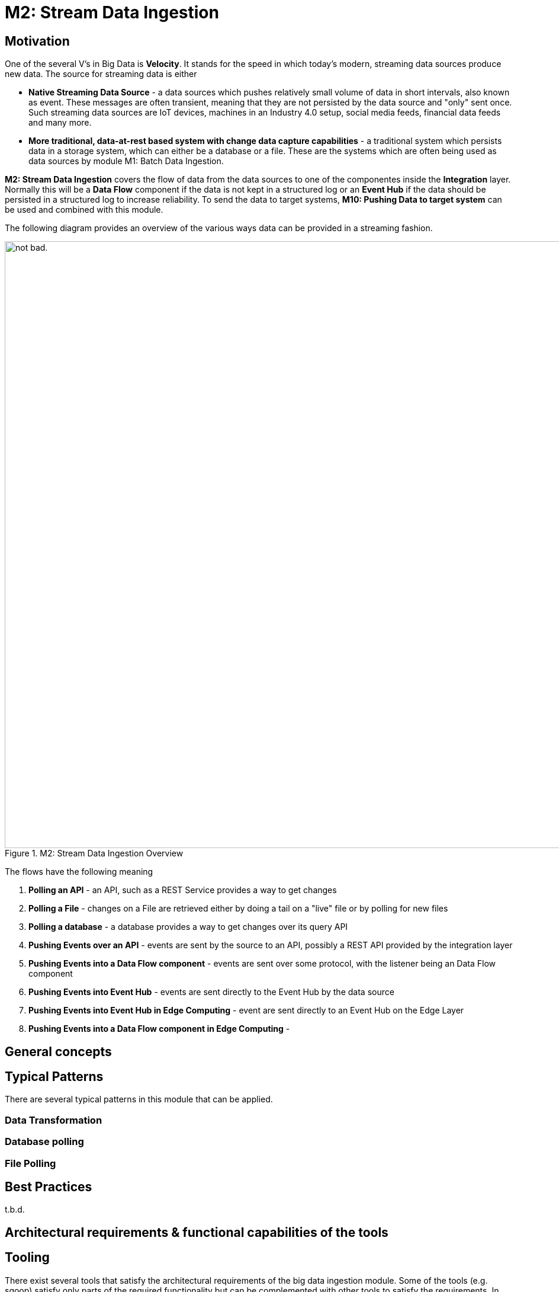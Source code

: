 # M2: Stream Data Ingestion

## Motivation
// Writing a short text what is the ultimate neccessity of Stream Data ingestion, Why we need it and how it differentiates to other modules.
One of the several V’s in Big Data is *Velocity*. It stands for the speed in which today's modern, streaming data sources produce new data.
The source for streaming data is either

* *Native Streaming Data Source* - a data sources which pushes relatively small volume of data in short intervals, also known as event. These messages are often transient, meaning that they are not persisted by the data source and "only" sent once. Such streaming data sources are IoT devices, machines in an Industry 4.0 setup, social media feeds, financial data feeds and many more.
* *More traditional, data-at-rest based system with change data capture capabilities* - a traditional system which persists data in a storage system, which can either be a database or a file. These are the systems which are often being used as data sources by module M1: Batch Data Ingestion.

*M2: Stream Data Ingestion* covers the flow of data from the data sources to one of the componentes inside the *Integration* layer. Normally this will be a *Data Flow* component if the data is not kept in a structured log or an *Event Hub* if the data should be persisted in a structured log to increase reliability.
To send the data to target systems, *M10: Pushing Data to target system* can be used and combined with this module.

The following diagram provides an overview of the various ways data can be provided in a streaming fashion.

.M2: Stream Data Ingestion Overview
image::images/m2-stream-data-ingestion-overview.png[alt="not bad.",width=1024,height=1024]

The flows have the following meaning

1. *Polling an API* - an API, such as a REST Service provides a way to get changes
2. *Polling a File* - changes on a File are retrieved either by doing a tail on a "live" file or by polling for new files
3. *Polling a database* - a database provides a way to get changes over its query API
4. *Pushing Events over an API* - events are sent by the source to an API, possibly a REST API provided by the integration layer
5. *Pushing Events into a Data Flow component* - events are sent over some protocol, with the listener being an Data Flow component
6. *Pushing Events into Event Hub* - events are sent directly to the Event Hub by the data source
7. *Pushing Events into Event Hub in Edge Computing* - event are sent directly to an Event Hub on the Edge Layer
8. *Pushing Events into a Data Flow component in Edge Computing* -


## General concepts
// -- General concepts that are important here as it is the actual part where the further reader (solution architect) should find his demand.
// -- It should be explained where the data is coming from, what (in general) we want to do with it and how we can do it, finally where the output goes to.
// -- For example in Big Data ingestions it is reading from relational sources as batch (with some intelligence maybe). But also beeing able to ingest large unstructered datasets from just file systems, like images, audios or videos.

## Typical Patterns
// -- the ingestion modules should describe as well the sources and the targets that might occour in a generic way (but not too generic). For example we can mention in the Big Data ingestion, that there is often the need to run it on a schedule and use the current time in the load. Or that ingesting files can be also that they have to be loaded from a smb/nfs/s3 whatever first. Or also there might be public connection, so we need to have Internet connection etcetc.
// -- Mention the DataCatalog from the Module M15: Govern the Data Lake (also in the best practices)
There are several typical patterns in this module that can be applied.

### Data Transformation

### Database polling

### File Polling


## Best Practices
//-- the best practice should give a summary over the typical patterns but discusses them more in detail. E.g. in the Big Data ingestion also discuss how to do a delta or incremental update, or even using change data capture on the database.
//-- Mention the DataCatalog
//-- Also dicsuss some anti-patterns and misunderstandings
t.b.d.


## Architectural requirements & functional capabilities of the tools
//-- From the patterns you can derive the functional capabilities of the tools and explore them in a more general manner.
//-- The architectural requirements will be a zoom-out version of the actual requirements (e.g. it needs to be able to run in a distributed mode and maybe also standalone, It can be run in a container for CI/CD) Metrics are exposed to the outside.


## Tooling
There exist several tools that satisfy the architectural requirements of the big data ingestion module. Some of the tools (e.g. sqoop) satisfy only parts of the required functionality but can be complemented with other tools to satisfy the requirements.
In general there exist three categories of ingestion tools:

* Coded
* Low-Code
* Flow-based

The categories are not exclusive, but overlapping.

In the following there are exemplary tools presented for each of the categories with a possible runtime environment.
